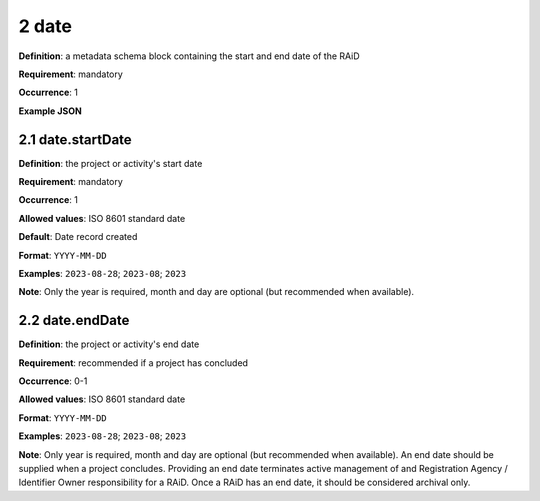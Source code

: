 .. autosummary::
   :toctree: generated

.. _2-date:

2 date
======

**Definition**: a metadata schema block containing the start and end date of the RAiD

**Requirement**: mandatory

**Occurrence**: 1

**Example JSON**

.. _2.1-date.startDate:

2.1 date.startDate
------------------

**Definition**: the project or activity's start date

**Requirement**: mandatory

**Occurrence**: 1

**Allowed values**: ISO 8601 standard date

**Default**: Date record created

**Format**: ``YYYY-MM-DD``

**Examples**: ``2023-08-28``; ``2023-08``; ``2023``

**Note**: Only the year is required, month and day are optional (but recommended when available).

.. _2.2-date.endDate:

2.2 date.endDate
----------------

**Definition**: the project or activity's end date

**Requirement**: recommended if a project has concluded

**Occurrence**: 0-1

**Allowed values**: ISO 8601 standard date

**Format**: ``YYYY-MM-DD``

**Examples**: ``2023-08-28``; ``2023-08``; ``2023``

**Note**: Only year is required, month and day are optional (but recommended when available). An end date should be supplied when a project concludes. Providing an end date terminates active management of and Registration Agency / Identifier Owner responsibility for a RAiD. Once a RAiD has an end date, it should be considered archival only.
